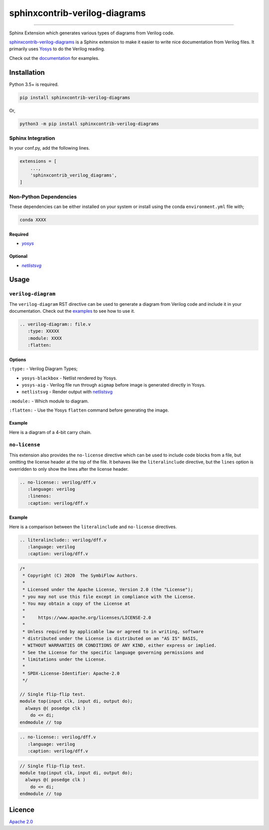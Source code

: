 sphinxcontrib-verilog-diagrams
==============================


.. image:: https://img.shields.io/pypi/v/sphinxcontrib-verilog-diagrams.svg
   :target: https://pypi.python.org/pypi/sphinxcontrib-verilog-diagrams
   :alt: PyPI


.. image:: https://img.shields.io/pypi/pyversions/sphinxcontrib-verilog-diagrams.svg
   :target: https://pypi.python.org/pypi/sphinxcontrib-verilog-diagrams
   :alt: PyPI version


.. image:: https://readthedocs.org/projects/sphinxcontrib-verilog-diagrams/badge
   :target: https://sphinxcontrib-verilog-diagrams.readthedocs.io/en/latest/
   :alt: Documentation


.. image:: https://travis-ci.com/SymbiFlow/sphinxcontrib-verilog-diagrams.svg?branch=master
   :target: https://travis-ci.com/SymbiFlow/sphinxcontrib-verilog-diagrams
   :alt: Build Status


.. image:: https://codecov.io/gh/SymbiFlow/sphinxcontrib-verilog-diagrams/branch/master/graph/badge.svg
   :target: https://codecov.io/gh/SymbiFlow/sphinxcontrib-verilog-diagrams
   :alt: codecov


----

Sphinx Extension which generates various types of diagrams from Verilog code.

`sphinxcontrib-verilog-diagrams <https://github.com/SymbiFlow/sphinxcontrib-verilog-diagrams>`_
is a Sphinx extension to make it easier to write nice documentation from
Verilog files. It primarily uses `Yosys <https://github.com/YosysHQ/yosys>`_ to do the Verilog reading.

Check out the `documentation <https://sphinxcontrib-verilog-diagrams.readthedocs.io/en/latest>`_ for examples.

Installation
------------

Python 3.5+ is required.

.. code-block::

   pip install sphinxcontrib-verilog-diagrams

Or,

.. code-block::

   python3 -m pip install sphinxcontrib-verilog-diagrams

Sphinx Integration
^^^^^^^^^^^^^^^^^^

In your conf.py, add the following lines.

.. code-block:: python

   extensions = [
       ...,
       'sphinxcontrib_verilog_diagrams',
   ]

Non-Python Dependencies
^^^^^^^^^^^^^^^^^^^^^^^

These dependencies can be either installed on your system or install using the
conda ``environment.yml`` file with;

.. code-block:: bash

   conda XXXX

Required
~~~~~~~~

* |yosys|_
.. |yosys| replace:: `yosys`
.. _yosys: https://github.com/YosysHQ/yosys

Optional
~~~~~~~~

* |netlistsvg|_
.. |netlistsvg| replace:: `netlistsvg`
.. _netlistsvg: https://github.com/nturley/netlistsvg

Usage
-----

``verilog-diagram``
^^^^^^^^^^^^^^^^^^^

The ``verilog-diagram`` RST directive can be used to generate a diagram from Verilog code and include it in your documentation.
Check out the `examples <https://sphinxcontrib-verilog-diagrams.readthedocs.io/en/latest/>`_ to see how to use it.

.. code-block:: rst


   .. verilog-diagram:: file.v
      :type: XXXXX
      :module: XXXX
      :flatten:

Options
~~~~~~~

``:type:`` - Verilog Diagram Types;


* ``yosys-blackbox`` - Netlist rendered by Yosys.
* ``yosys-aig`` - Verilog file run through ``aigmap`` before image is generated directly in Yosys.
* ``netlistsvg`` - Render output with `netlistsvg <https://github.com/nturley/netlistsvg>`_

``:module:`` - Which module to diagram.

``:flatten:`` - Use the Yosys ``flatten`` command before generating the image.

Example
~~~~~~~

Here is a diagram of a 4-bit carry chain.


.. image:: ./carry4-flatten.svg
   :target: ./carry4-flatten.svg
   :alt: 4-bit carry chain


``no-license``
^^^^^^^^^^^^^^

This extension also provides the ``no-license`` directive which can be used to include code blocks from a file, but omitting the license header
at the top of the file. It behaves like the ``literalinclude`` directive, but the ``lines`` option is overridden to only show the lines after the license header.

.. code-block:: rst


   .. no-license:: verilog/dff.v
      :language: verilog
      :linenos:
      :caption: verilog/dff.v

Example
~~~~~~~

Here is a comparison between the ``literalinclude`` and ``no-license`` directives.

.. code-block:: rst

   .. literalinclude:: verilog/dff.v
      :language: verilog
      :caption: verilog/dff.v

.. code-block:: verilog

   /*
    * Copyright (C) 2020  The SymbiFlow Authors.
    *
    * Licensed under the Apache License, Version 2.0 (the "License");
    * you may not use this file except in compliance with the License.
    * You may obtain a copy of the License at
    *
    *     https://www.apache.org/licenses/LICENSE-2.0
    *
    * Unless required by applicable law or agreed to in writing, software
    * distributed under the License is distributed on an "AS IS" BASIS,
    * WITHOUT WARRANTIES OR CONDITIONS OF ANY KIND, either express or implied.
    * See the License for the specific language governing permissions and
    * limitations under the License.
    *
    * SPDX-License-Identifier: Apache-2.0
    */

   // Single flip-flip test.
   module top(input clk, input di, output do);
     always @( posedge clk )
       do <= di;
   endmodule // top

.. code-block:: rst

   .. no-license:: verilog/dff.v
      :language: verilog
      :caption: verilog/dff.v

.. code-block:: verilog

   // Single flip-flip test.
   module top(input clk, input di, output do);
     always @( posedge clk )
       do <= di;
   endmodule // top

Licence
-------

`Apache 2.0 <LICENSE>`_
